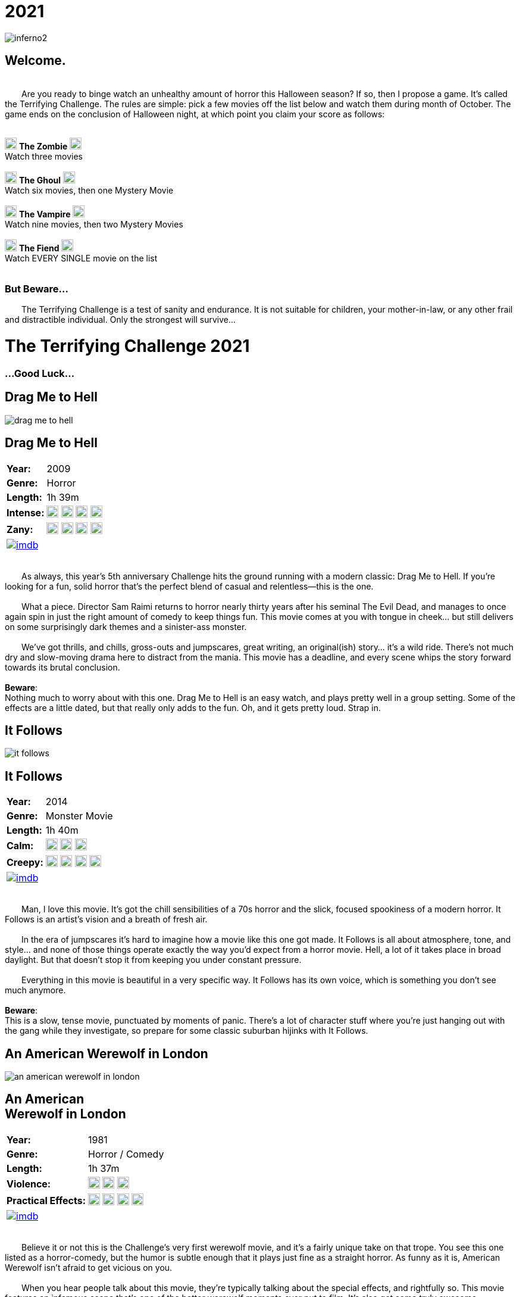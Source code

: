 = 2021
:doctype: article
:!sectids:
:imagesdir: ./images

++++
<link type="text/css" rel="stylesheet" media="all" href="" id="theme_css" />
++++

[.text-center]
image:gifs/inferno2.gif[]

== Welcome.
+++<br>+++
&emsp;&emsp;Are you ready to binge watch an unhealthy amount of horror this Halloween season? If so, then I propose a game. It's called the Terrifying Challenge. The rules are simple: pick a few movies off the list below and watch them during month of October. The game ends on the conclusion of Halloween night, at which point you claim your score as follows:
 +
 +
[.text-center]
image:skull.webp[,20] [underline]#*The Zombie*# image:skull.webp[,20] +
Watch three movies
 +
 +
image:skull.webp[,20] [underline]#*The Ghoul*# image:skull.webp[,20] +
Watch six movies, then one Mystery Movie
 +
 +
image:skull.webp[,20] [underline]#*The Vampire*# image:skull.webp[,20] +
Watch nine movies, then two Mystery Movies
 +
 +
image:skull.webp[,20] [underline]#*The Fiend*# image:skull.webp[,20] +
Watch EVERY SINGLE movie on the list
 +
 +

+++
<h3>But Beware...</h2>
<p>&emsp;&emsp;The Terrifying Challenge is a test of sanity and endurance. It is not suitable for children, your mother-in-law, or any other frail and distractible individual. Only the strongest will survive...</p>
<h1>The Terrifying Challenge 2021</h1>
<h3>...Good Luck...</h3>
+++


== [hide]#Drag Me to Hell#
[.movie]
--
image:posters/drag-me-to-hell.webp[]
[horizontal]
.+++<h2>Drag Me to Hell</h2>+++
*Year:* :: 2009
*Genre:* :: Horror
*Length:* :: 1h 39m
*Intense:* :: image:skull.webp[,20] image:skull.webp[,20] image:skull.webp[,20] image:skull.webp[,20]
*Zany:* :: image:skull.webp[,20] image:skull.webp[,20] image:skull.webp[,20] image:skull.webp[,20]
image:imdb.webp[window="_blank",link="https://www.imdb.com/title/tt1127180"] :: +++&nbsp+++

+++<br>+++
&emsp;&emsp;As always, this year's 5th anniversary Challenge hits the ground running with a modern classic: Drag Me to Hell. If you're looking for a fun, solid horror that's the perfect blend of casual and relentless--this is the one.
 +
 +
&emsp;&emsp;What a piece. Director Sam Raimi returns to horror nearly thirty years after his seminal The Evil Dead, and manages to once again spin in just the right amount of comedy to keep things fun. This movie comes at you with tongue in cheek... but still delivers on some surprisingly dark themes and a sinister-ass monster.
 +
 +
&emsp;&emsp;We've got thrills, and chills, gross-outs and jumpscares, great writing, an original(ish) story... it's a wild ride. There's not much dry and slow-moving drama here to distract from the mania. This movie has a deadline, and every scene whips the story forward towards its brutal conclusion.
 +
 +
[underline]#*Beware*:# +
Nothing much to worry about with this one. Drag Me to Hell is an easy watch, and plays pretty well in a group setting. Some of the effects are a little dated, but that really only adds to the fun. Oh, and it gets pretty loud. Strap in.
--


== [hide]#It Follows#
[.movie]
--
image:posters/it-follows.webp[]
[horizontal]
.+++<h2>It Follows</h2>+++
*Year:* :: 2014
*Genre:* :: Monster Movie
*Length:* :: 1h 40m
*Calm:* :: image:skull.webp[,20] image:skull.webp[,20] image:skull.webp[,20]
*Creepy:* :: image:skull.webp[,20] image:skull.webp[,20] image:skull.webp[,20] image:skull.webp[,20]
image:imdb.webp[window="_blank",link="https://www.imdb.com/title/tt3235888"] :: +++&nbsp+++

+++<br>+++
&emsp;&emsp;Man, I love this movie. It's got the chill sensibilities of a 70s horror and the slick, focused spookiness of a modern horror. It Follows is an artist's vision and a breath of fresh air.
 +
 +
&emsp;&emsp;In the era of jumpscares it's hard to imagine how a movie like this one got made. It Follows is all about atmosphere, tone, and style... and none of those things operate exactly the way you'd expect from a horror movie. Hell, a lot of it takes place in broad daylight. But that doesn't stop it from keeping you under constant pressure.
 +
 +
&emsp;&emsp;Everything in this movie is beautiful in a very specific way. It Follows has its own voice, which is something you don't see much anymore.
 +
 +
[underline]#*Beware*:# +
This is a slow, tense movie, punctuated by moments of panic. There's a lot of character stuff where you're just hanging out with the gang while they investigate, so prepare for some classic suburban hijinks with It Follows.
--


== [hide]#An American Werewolf in London#
[.movie]
--
image:posters/an-american-werewolf-in-london.webp[]
[horizontal]
.+++<h2>An American<br>Werewolf in London</h2>+++
*Year:* :: 1981
*Genre:* :: Horror / Comedy
*Length:* :: 1h 37m
*Violence:* :: image:skull.webp[,20] image:skull.webp[,20] image:skull.webp[,20]
*Practical Effects:* :: image:skull.webp[,20] image:skull.webp[,20] image:skull.webp[,20] image:skull.webp[,20]
image:imdb.webp[window="_blank",link="https://www.imdb.com/title/tt0082010"] :: +++&nbsp+++

+++<br>+++
&emsp;&emsp;Believe it or not this is the Challenge's very first werewolf movie, and it's a fairly unique take on that trope. You see this one listed as a horror-comedy, but the humor is subtle enough that it plays just fine as a straight horror. As funny as it is, American Werewolf isn't afraid to get vicious on you.
 +
 +
&emsp;&emsp;When you hear people talk about this movie, they're typically talking about the special effects, and rightfully so. This movie features an infamous scene that's one of the better werewolf moments ever put to film. It's also got some truly awesome setpieces that do a great job in capturing the abject chaos of a werewolf attack. Overall it's a fun and masterfully-executed take on a trope that's usually pretty predictable.
 +
 +
&emsp;&emsp;An American Werewolf in London has a lot to offer. Not too challenging, strange-but-good pacing, unique werewolf lore, and great filmmaking to tie it all together.
 +
 +
[underline]#*Beware*:# +
Don't expect the Underworld series here; like most great films, American Werewolf takes its time in setting up the conflict. Grab a beer and let your guard down.
--


== [hide]#The Blob#
[.movie]
--
image:posters/the-blob.webp[]
[horizontal]
.+++<h2>The Blob</h2>+++
*Year:* :: 1988
*Genre:* :: Horror
*Length:* :: 1h 35m
*Gross:* :: image:skull.webp[,20] image:skull.webp[,20] image:skull.webp[,20] image:skull.webp[,20]
*Great Remake:* :: image:skull.webp[,20] image:skull.webp[,20] image:skull.webp[,20] image:skull.webp[,20] image:skull.webp[,20]
image:imdb.webp[window="_blank",link="https://www.imdb.com/title/tt0094761"] :: +++&nbsp+++

+++<br>+++
&emsp;&emsp;Every now and then I put a movie on the list that I haven't seen yet, and the 1988 remake of the horror classic The Blob is one such movie. Everything about it leads me to believe that it's a hidden gem--and I'm psyched to watch it with you this year.
 +
 +
&emsp;&emsp;So this one falls into that wonderful family of films that I'd call "80s top-tier practical effects extravaganzas." We've seen others in this class, like The Thing and The Fly (all remakes, weirdly enough). And like the others, The Blob has more than just special effects.
 +
 +
&emsp;&emsp;This movie was written by Frank Darabont, the guy who wrote and directed The Shawshank Redemption and The Green Mile, and also has managed The Walking Dead for over a decade now. It's a strange lineage for a remake of a shitty 50s drive-in horror, but a good indication of the kind of quality you can look forward to.
 +
 +
[underline]#*Beware*:# +
I'm genuinely not sure what to expect here. So let's do some predictions: I bet The Blob is surprisingly gory. I bet the characters are simple, but strong. I bet it'll be captivating all the way through--and I expect it to be a real stick-with-you kind of movie.
--


== [hide]#Cape Fear#
[.movie]
--
image:posters/cape-fear.webp[]
[horizontal]
.+++<h2>Cape Fear</h2>+++
*Year:* :: 1991
*Genre:* :: Thriller
*Length:* :: 2h 8m
*Tense:* :: image:skull.webp[,20] image:skull.webp[,20] image:skull.webp[,20] image:skull.webp[,20]
*Great Remake:* :: image:skull.webp[,20] image:skull.webp[,20] image:skull.webp[,20] image:skull.webp[,20] image:skull.webp[,20]
image:imdb.webp[window="_blank",link="https://www.imdb.com/title/tt0101540"] :: +++&nbsp+++

+++<br>+++
&emsp;&emsp;Did you know that in the 90s, Martin Scorsese made a Hitchcock movie, that was also a remake of a non-Hitchcock movie? It's called Cape Fear and it's fucking  nuts.
 +
 +
&emsp;&emsp;What a weird twisted tale this one is. It actually sticks fairly close to the original Cape Fear (1962) in story terms. It hits all the same beats and has a similar cast of characters. But everything is taken up a notch: the violence, the fear, and especially the threatening-ass antagonist played by Robert DeNiro. At a certain point Cape Fear essentially becomes a full-blown monster movie, and it's fascinating to watch and see how it gets to that point.
 +
 +
&emsp;&emsp;I love this film, and personally think this is one's of Scorses' most underrated works. It's certainly a weird movie and full of crazy shit--but it's also a one-of-a-kind movie, which is hard to accomplish with a remake.
 +
 +
[underline]#*Beware*:# +
This one doesn't pull any punches. Cape Fear goes to some really dark and sinister places and it gets there in a hurry. Prepare for a moderately uncomfortable (and long) viewing.
--


== [hide]#In the Mouth of Madness#
[.movie]
--
image:posters/in-the-mouth-of-madness.webp[]
[horizontal]
.+++<h2>In the Mouth of Madness</h2>+++
*Year:* :: 1994
*Genre:* :: Lovecraftian Horror
*Length:* :: 1h 35m
*Mindfuck:* :: image:skull.webp[,20] image:skull.webp[,20] image:skull.webp[,20]
*Cosmic Horror:* :: image:skull.webp[,20] image:skull.webp[,20] image:skull.webp[,20] image:skull.webp[,20]
image:imdb.webp[window="_blank",link="https://www.imdb.com/title/tt0113409"] :: +++&nbsp+++

+++<br>+++
&emsp;&emsp;We've had a good handful of so-called "Lovecraftian" horrors on the list over the years, a few of which have been direct adaptations. But this one is near the top in terms of enjoyability: In the Mouth of Madness really captures the spirit of Lovecraft in a way that's both fun and modern. Can't recommend it enough.
 +
 +
&emsp;&emsp;Here's a fun bit of trivia: this movie is actually the third in an unofficial trilogy known as the "John Carpenter's Apocalypse Trilogy." In the Mouth of Madness is therefore a sister film to The Thing (and also another one which we haven't covered yet [but probably will]). And although it's a very different movie, it shares a lot of common themes with The Thing--isolation, madness, distrust, alien monsters and more.
 +
 +
&emsp;&emsp;Charlton Heston is in this movie, that's pretty cool. Also Sam Neil, who appeared on the list in Event Horizon a couple of years ago. Check it out, it's a fun little "going crazy" kind of movie that's got some very creepy stuff in it.
 +
 +
[underline]#*Beware*:# +
Nothing too difficult in this one. I wouldn't put it on at a party, it's a little too subdued for that. Take your time and immerse yourself in the spooky world of In the Mouth of Madness.
--


== [hide]#Ringu#
[.movie]
--
image:posters/ringu.webp[]
[horizontal]
.+++<h2>Ringu</h2>+++
*Year:* :: 1995
*Genre:* :: Horror
*Length:* :: 1h 35m
*Slow Burn:* :: image:skull.webp[,20] image:skull.webp[,20] image:skull.webp[,20] image:skull.webp[,20]
*Influential:* :: image:skull.webp[,20] image:skull.webp[,20] image:skull.webp[,20] image:skull.webp[,20]
image:imdb.webp[window="_blank",link="https://www.imdb.com/title/tt0235133"] :: +++&nbsp+++

+++<br>+++
&emsp;&emsp;American audiences are familiar with our version of The Ring, made back in 2002. But the original Japanese version, Ringu, is my favorite of the two. Talk about a spooky-ass movie.
 +
 +
&emsp;&emsp;Ringu has arguably one of the best "ticking clock" elements in all cinema. There's this constant tension hanging over every scene, because you know these characters are running out of time. Even the quiet conversation scenes are tense--and make no mistake, there are lots of quiet conversation scenes. Ringu is a slow and deliberate film that ironically doesn't rush anything.
 +
 +
&emsp;&emsp;It's also worth mentioning that the film is shot beautifully. Wonderful framing of shots, spooky shadows, and really nice locations all around. The perfect setting for a creepy unseen predator to lurk.
 +
 +
[underline]#*Beware*:# +
This one's slow. Also I recommend subtitles, but if you prefer (and can find) a dubbed version that's fine too. And make sure you find a quiet place to watch this one. 
--


== [hide]#Petey Wheatstraw: The Devil's Son-in-Law#
[.movie]
--
image:posters/petey-wheatstraw.webp[]
[horizontal]
.+++<h2>Petey Wheatstraw:<br>The Devil's Son-in-Law</h2>+++
*Year:* :: 1977
*Genre:* :: Comedy / Action / Horror / Drama
*Length:* :: 1h 34m
*Comical:* :: image:skull.webp[,20] image:skull.webp[,20] image:skull.webp[,20] image:skull.webp[,20]
*Bizarre:* :: image:skull.webp[,20] image:skull.webp[,20] image:skull.webp[,20]
image:imdb.webp[window="_blank",link="https://www.imdb.com/title/tt0078078"] :: +++&nbsp+++

+++<br>+++
&emsp;&emsp;Alright, hear me out. This movie is about a folk-hero paladin in the 70s who makes a deal with the devil. It's also a brilliant satire made by visionary independent filmmaker Rudy Ray Moore. It's also a raunchy blaxploitation B-movie. And, it's also got everything you could want in a movie: constant comedy, high drama, karate fight scenes and a strong dash of horror for flavor.
 +
 +
&emsp;&emsp;It feels weird to say this one became an instant favorite of mine, but it really did (sort of like Tommy). I was familiar with the character already--without realizing it--because he essentially appears in the movie/TV series Black Dynamite. But man, nothing beats the original.
 +
 +
&emsp;&emsp;Petey Wheastraw is wholly unique. Even among R.R. Moore's other films, this one stands out. If you can immerse yourself in the world, and Moore's vision, it's a riot of a film. And I think it's a great palate cleanser for the tribulations coming up on the Challenge.
 +
 +
[underline]#*Beware*:# +
If you can make it through the first five minutes, you're golden. Come at it with an open mind. 
--


== [hide]#Day of the Dead#
[.movie]
--
image:posters/day-of-the-dead.webp[]
[horizontal]
.+++<h2>Day of the Dead</h2>+++
*Year:* :: 1985
*Genre:* :: Horror
*Length:* :: 1h 41m
*Iconic:* :: image:skull.webp[,20] image:skull.webp[,20] image:skull.webp[,20] image:skull.webp[,20]
*Dismal:* :: image:skull.webp[,20] image:skull.webp[,20] image:skull.webp[,20] image:skull.webp[,20]
image:imdb.webp[window="_blank",link="https://www.imdb.com/title/tt0088993"] :: +++&nbsp+++

+++<br>+++
&emsp;&emsp;And with this, the second full trilogy on the Terrifying Challenge comes to a close. It's one of George Romero's great masterpieces: the horrible, grisly, bleak-ass Day of the Dead.
 +
 +
&emsp;&emsp;If you've been following along through the years, you've already seen Night of the Living Dead and Dawn of the Dead; this one is my favorite of the three. The zombies look the best in Day of the Dead, first off. And they finally landed on maybe the most interesting set of characters for the "of the Dead" premise. The setting is awesome, super cramped and creepy, all the acting is great, practical effects are perfect. And it's dark.
 +
 +
&emsp;&emsp;Now, it's a little dry. If you're looking for intense zombie action 28 Days Later will be more your speed. Day of the Dead is an endurance contest. It's about pressure, tension, stress, and ultimately panic. Great film, especially on first viewing.
 +
 +
[underline]#*Beware*:# +
This one's tough. It's not a "fun" movie, more like grueling and unpleasant. Doesn't pair super well with alcohol. 
--


== [hide]#Insidious#
[.movie]
--
image:posters/insidious.webp[]
[horizontal]
.+++<h2>Insidious</h2>+++
*Year:* :: 2010
*Genre:* :: Horror
*Length:* :: 1h 43m
*Unique:* :: image:skull.webp[,20] image:skull.webp[,20] image:skull.webp[,20]
*Cool Concept:* :: image:skull.webp[,20] image:skull.webp[,20] image:skull.webp[,20] image:skull.webp[,20]
image:imdb.webp[window="_blank",link="https://www.imdb.com/title/tt1591095"] :: +++&nbsp+++

+++<br>+++
&emsp;&emsp;Right around the same time that this list is coming out, director James Wan put out a movie called Malignant. If you haven't seen it, I highly recommend it, it's a genuine masterpiece. But we're not watching that for this year's list--instead we're going to watch an earlier James Wan film, Insidious.  
 +
 +
&emsp;&emsp;Insidious is a lot of fun. It was sort of an early standout among that first big wave of jumpscare movies coming out around that time; and that's with good reason, because it's very well-made. The look of this film is very distinct, from the camera work to the moodily-lit sets. And the story is just batshit. It has many of the recognizable tropes, but there's also a handful of unique ideas and twists that keep it surprisingly fresh.
 +
 +
&emsp;&emsp;That being said, it's not a perfect film for me. By the end it starts coming undone a bit and loses any pretext of subtlety. But I find that interesting in its own right, seeing where an otherwise good film could've been improved. And those are nitpicks anyway, because overall Insidious is a strong showing.
 +
 +
[underline]#*Beware*:# +
This is probably the easiest movie on this year's Challenge, so enjoy it while you can. The next three are really going to separate the vampires from the fiends.
--


== [hide]#Beyond the Black Rainbow#
[.movie]
--
image:posters/beyond-the-black-rainbow.webp[]
[horizontal]
.+++<h2>Beyond the Black Rainbow</h2>+++
*Year:* :: 2010
*Genre:* :: Panos Cosmatos
*Length:* :: 1h 50m
*Sinister:* :: image:skull.webp[,20] image:skull.webp[,20] image:skull.webp[,20] image:skull.webp[,20] image:skull.webp[,20]
*Unique:* :: image:skull.webp[,20] image:skull.webp[,20] image:skull.webp[,20] image:skull.webp[,20] image:skull.webp[,20]
image:imdb.webp[window="_blank",link="https://www.imdb.com/title/tt1534085"] :: +++&nbsp+++

+++<br>+++
&emsp;&emsp;This one is something else. From Panos Cosmatos, director of Mandy, comes another nightmarish film that's visually gorgeous but very hard to describe. It's slow, and brutal to watch, and I wouldn't recommend it to everyone. But I am going to recommend it to you.
 +
 +
&emsp;&emsp;Beyond the Black Rainbow is one of the more quiet films I can remember seeing recently. Everyone speaks in a mumble, and there's long stretches where almost nothing is said. Much of the soundtrack is just droning noise. But in a movie like this one, that's not a bad thing. The story fits nicely into the Cosmatos universe, and all the grotesque horror themes are present: drug use, fucked up semi-human entities, good versus evil.
 +
 +
&emsp;&emsp;But the real takeaway from Beyond the Black Rainbow is that insane visual style. I'd call it one of the more visually beautiful films I've ever seen. Top-tier. And all of its elements are blended perfectly to create a totally unique vision. This one's tough, but I'd say it's one of the better entries this year.
 +
 +
[underline]#*Beware*:# +
This one is tough. It will absolutely test your understanding of what it means for a movie to be "slow." But trust me, it all comes together about halfway through.
--


== [hide]#This Night I'll Possess Your Corpse#
[.movie]
--
image:posters/this-night-ill-possess-your-corpse.webp[]
[horizontal]
.+++<h2>This Night I'll<br>Possess Your Corpse</h2>+++
*Year:* :: 1967
*Genre:* :: Arthouse Horror
*Length:* :: 1h 48m
*Demented:* :: image:skull.webp[,20] image:skull.webp[,20] image:skull.webp[,20] image:skull.webp[,20] image:skull.webp[,20]
*Old:* :: image:skull.webp[,20] image:skull.webp[,20] image:skull.webp[,20] image:skull.webp[,20]
image:imdb.webp[window="_blank",link="https://www.imdb.com/title/tt0060380"] :: +++&nbsp+++

+++<br>+++
&emsp;&emsp;This Night I'll Possess Your Corpse is one of my all-time favorite movies. It's also probably the most challenging of the Challenge movies this year. It is truly a bizarre film.
 +
 +
&emsp;&emsp;First off, This Night has the aesthetic and pacing of a movie from the 30s, like a Frankenstein or Dracula. But its horror sensibilities are more closely aligned with the decade of its creation. It's Brazilian, of all things, making it our second foreign film this year. And the story is fucking insane. It's way, way more brutal than it has any right to be coming out of the 60s.
 +
 +
&emsp;&emsp;It's black-and-white, and most likely you'll end up seeing it subtitled. Hell, it might even be tough to find a stream (it is on YouTube, but trust me: get the highest-quality stream that you can). But if you can get past all the roadblocks... you'll have seen it, at least. I can't promise you're going to like it, but I doubt you'll forget it anytime soon.
 +
 +
[underline]#*Beware*:# +
Biggest piece of advice: no spoilers. Try and go in completely cold, if you can. Technically, this movie is part of a series, but not having seen the first doesn't really make any difference. Oh, and don't put it on at a party.
--


== [hide]#Candyman#
[.movie]
--
image:posters/candyman.webp[]
[horizontal]
.+++<h2>Candyman</h2>+++
*Year:* :: 1992
*Genre:* :: Horror
*Length:* :: 1h 39m
*Hardcore:* :: image:skull.webp[,20] image:skull.webp[,20] image:skull.webp[,20] image:skull.webp[,20] image:skull.webp[,20]
*Unique:* :: image:skull.webp[,20] image:skull.webp[,20] image:skull.webp[,20] image:skull.webp[,20] image:skull.webp[,20]
image:imdb.webp[window="_blank",link="https://www.imdb.com/title/tt0103919"] :: +++&nbsp+++

+++<br>+++
&emsp;&emsp;And to round out the list proper this year, we have another brutal and unpleasant film: Candyman. It's a masterfully-made horror movie from beginning to end, with lots of little surprises along the way. Can't think of a better way to lead into Halloween.
 +
 +
&emsp;&emsp;I think this is one of those movies that most people have at least heard of, but not nearly as many people have seen. It's notorious like that, kind of the same way that Texas Chainsaw Massacre is. And I can see why. It's dark, and nasty, and very strange. There's barely any established horror tropes in this movie; it really operates by its own set of rules, which gives it an uncanny sense of unfamiliarity. At most points during Candyman, I genuinely couldn't figure out where it was going (in a good way).
 +
 +
&emsp;&emsp;Everything else about it is way above-average as well. Shotwork is great, the setting is unique and very distinct, characters are interesting. It's an impressive film, and criminally underrated.
 +
 +
[underline]#*Beware*:# +
This one takes a little time to really get going. Prepare for a strange and wild ride with Candyman. 
--


'''


[discrete]
== Secret Films

== [hide]#Secret Film 1#
[#mystery1]
[.movie]
--
image:mystery/2021/mystery1.webp[]
[horizontal]
.+++<h2>Secret Film 1</h2>+++
*Year:* :: ????
*Genre:* :: Horror
*Length:* :: ????
*High Strangeness:* :: image:skull.webp[,20] image:skull.webp[,20] image:skull.webp[,20] image:skull.webp[,20] image:skull.webp[,20]
*Badass:* :: image:skull.webp[,20] image:skull.webp[,20] image:skull.webp[,20] image:skull.webp[,20]
&nbsp; :: +++<button onclick="asciiDoc_Toggle( '1' );">Reveal</button>+++

+++<br>+++
&emsp;&emsp;Ah, now this is a movie. You take a handful of fresh and awesome ideas, and you tie the whole thing together with classic and familiar tropes. This year's first Secret Film is goddam amazing for any number of reasons. Let me count some of them out.
 +
 +
&emsp;&emsp;First off, the soundtrack is killer. The practical effects too. It's filmed in a beautiful location, so everything that happens is framed on a scenic-ass background. It's got plenty of kills, some of which are genuinely great. And, it has one big quality (no spoilers) that I've never seen a movie pull off quite as well. It's incredible.
 +
 +
&emsp;&emsp;...Now for the hints. This film is directed by an auteur, and one that we've seen on a previous year of the list. It was made in the 80s, but feels more like something out of the 90s. And last up, the protagonist is a female.
 +
 +
[underline]#*Beware*:# +
This movie kicks ass. The biggest hurdle you'll have to deal with is trying to follow the story, because it goes to some pretty weird places.
--

[#movie1]
[.movie]
--
image:posters/phenomena.webp[]
[horizontal]
.+++<h2>Phenomena</h2>+++
*Year:* :: 1985
*Genre:* :: Horror
*Length:* :: 1h 56m
*High Strangeness:* :: image:skull.webp[,20] image:skull.webp[,20] image:skull.webp[,20] image:skull.webp[,20] image:skull.webp[,20]
*Badass:* :: image:skull.webp[,20] image:skull.webp[,20] image:skull.webp[,20] image:skull.webp[,20]
image:imdb.webp[window="_blank",link="https://www.imdb.com/title/tt0087909"] :: +++<button onclick="asciiDoc_Toggle( '1' );">Hide</button>+++

+++<br>+++
&emsp;&emsp;From the visionary director of Suspiria comes our third foreign film this year: a weird and wild one called Phenomena. This is one of those rare works that's truly unique. It has recognizable elements from a handful of other genres--but in the end, Phenomena plays by its own set of rules.
 +
 +
&emsp;&emsp;Everything in this movie--music, visuals, setting and story--all contributes to building a weird and twisted fantasy vibe that permeates every frame. It's sort of like a fairy tale, one of those old ones that's all fucked up. It's got kills, and weird gore, mysteries and the supernatural, and Motörhead on the soundtrack. Obviously a movie like that is going to turn out batshit insane, but Phenomena captures that insanity just right. 
 +
 +
&emsp;&emsp;Italian director Dario Argento has a kickass catalog of movies, and I consider this one to be right up there with his best. If you like it maybe consider checking out some of his others; it's going to take me years to cover all that ground on the Challenge.
 +
 +
[underline]#*Beware*:# +
Okay so fair warning: this one builds. Which is to say, it starts slow. There's so much going on in this movie that it needs time to establish all the important stuff. It starts crackin' about halfway through, so in the meantime get ready to enjoy some absolutely gorgeous sights and sounds.
--


== [hide]#Secret Film 2#
[#mystery2]
[.movie]
--
image:mystery/2021/mystery2.webp[]
[horizontal]
.+++<h2>Secret Film 2</h2>+++
*Year:* :: ????
*Genre:* :: Sci-Fi / Horror
*Length:* :: ????
*Badass:* :: image:skull.webp[,20] image:skull.webp[,20] image:skull.webp[,20] image:skull.webp[,20] image:skull.webp[,20]
*Iconic:* :: image:skull.webp[,20] image:skull.webp[,20] image:skull.webp[,20] image:skull.webp[,20] image:skull.webp[,20]
&nbsp; :: +++<button onclick="asciiDoc_Toggle( '2' );">Reveal</button>+++

+++<br>+++
&emsp;&emsp;This movie is bananas. I'm not sure if I've ever seen it all the way through before this year, and I'm so glad I've finally seen it now. It really does live up to the hype.
 +
 +
&emsp;&emsp;Sci-Fi and Horror have always made a great pair, but this film is a particular standout in both those genres. It actually has way better sci-fi elements than I was expecting, which is always a nice surprise. But don't worry: the horror is on point as well.
 +
 +
&emsp;&emsp;Like the first Secret Film, this one has a female protagonist. However, we've never had one of this director's films on the list before. And your last hint is: you already know this one's name.
 +
 +
[underline]#*Beware*:# +
This movie is great. It has just about everything you could want in a sci-fi/horror. Rowdy fun, all the way through.
--

[#movie2]
[.movie]
--
image:posters/the-terminator.webp[]
[horizontal]
.+++<h2>The Terminator</h2>+++
*Year:* :: 1984
*Genre:* :: Sci-Fi / Horror
*Length:* :: 1h 47m
*Badass:* :: image:skull.webp[,20] image:skull.webp[,20] image:skull.webp[,20] image:skull.webp[,20] image:skull.webp[,20]
*Iconic:* :: image:skull.webp[,20] image:skull.webp[,20] image:skull.webp[,20] image:skull.webp[,20] image:skull.webp[,20]
image:imdb.webp[window="_blank",link="https://www.imdb.com/title/tt0088247"] :: +++<button onclick="asciiDoc_Toggle( '2' );">Hide</button>+++

+++<br>+++
&emsp;&emsp;Talk about a movie that kicks ass. Yet another perfect union of sci-fi and horror, The Terminator has so much great stuff to offer--not the least of which is a shitload of action. This one's going to be a fun watch.
 +
 +
&emsp;&emsp;I avoided this movie for a long time, mostly because it felt a little clichéd. Couldn't have been more wrong. The Terminator has such a strong vision at its core, and every element is executed flawlessly. I think what surprised me most was the depth of the sci-fi; it's a time travel movie for fuck's sake, and a really good one. And that's to say nothing of the actual filmmaking: every shot, scene, and special effect is totally on-point.
 +
 +
&emsp;&emsp;But of course, The Terminator is on this list for a reason. Horror is the glue that holds this movie together--because at the center of everything, there's an unstoppable robot assassin. I'm psyched to watch this one again.
 +
 +
[underline]#*Beware*:# +
It's fun as hell, but it's not super casual. There's a surprising amount of depth to the badass world of The Terminator.
--


== [hide]#Secret Film 3#
[#mystery3]
[.movie]
--
image:mystery/2021/mystery3.webp[]
[horizontal]
.+++<h2>Secret Films 3</h2>+++
*Year:* :: ????
*Genre:* :: Horror
*Length:* :: ????
*Masterpiece:* :: image:skull.webp[,20] image:skull.webp[,20] image:skull.webp[,20] image:skull.webp[,20] image:skull.webp[,20]
*Spooky:* :: image:skull.webp[,20] image:skull.webp[,20] image:skull.webp[,20] image:skull.webp[,20] image:skull.webp[,20]
&nbsp; :: +++<button onclick="asciiDoc_Toggle( '3' );">Reveal</button>+++

+++<br>+++
&emsp;&emsp;If you want to talk about atmosphere, this is the one. This movie builds a world so real and at the same time so unbelievable; it's like nothing I've ever seen. And even though it's very simple in construction, it feels like a horror epic.
 +
 +
&emsp;&emsp;This Secret Film is shockingly beautiful, despite being shot in a fairly unremarkable place. The acting is incredible, despite the fact that not much really happens (for most of it). Most inexplicable of all, I love this movie--despite it being made fairly recently.
 +
 +
&emsp;&emsp;You may be surprised to hear this first hint: but this Secret Film has a female protagonist. It has a very small cast, and many of them are very young. Finally, it deals with one of my favorite (criminally under-utilized) horror tropes... one which we've seen on the list a few times now.
 +
 +
[underline]#*Beware*:# +
This one is very slow, very dry. But if you can handle it this one will show you some wonderful things.
--

[#movie3]
[.movie]
--
image:posters/the-witch.webp[]
[horizontal]
.+++<h2>The Witch</h2>+++
*Year:* :: 2015
*Genre:* :: Horror
*Length:* :: 1h 32m
*Masterpiece:* :: image:skull.webp[,20] image:skull.webp[,20] image:skull.webp[,20] image:skull.webp[,20] image:skull.webp[,20]
*Spooky:* :: image:skull.webp[,20] image:skull.webp[,20] image:skull.webp[,20] image:skull.webp[,20] image:skull.webp[,20]
image:imdb.webp[window="_blank",link="https://www.imdb.com/title/tt4263482"] :: +++<button onclick="asciiDoc_Toggle( '3' );">Hide</button>+++

+++<br>+++
&emsp;&emsp;Get ready, because this year's Terrifying Challenge ends with something special. The Witch draws you into a dark and super-spooky world where no one can be trusted. Every frame is just so goddam creepy; from start to finish, it never lets up.
 +
 +
&emsp;&emsp;You know what this movie reminds me of? The Thing. They're both about isolation, paranoia, the unseen enemy. They both have an atmosphere of pure exhaustion, and they both stick with you well after the fact.
 +
 +
&emsp;&emsp;But The Witch has some unique qualities of its own: most notably the very uncommon setting (no spoilers). It's such a stark, harsh background for an already brutal story. And the acting necessary to pull it all off is insane... but they nailed it.
 +
 +
&emsp;&emsp;This film is not a casual watch. It asks a lot from its viewers on a few different levels. It's hella cerebral, and dense, and dramatic. There's a straight-up barrier to entry built into the dialogue. But if you can wrangle it, The Witch is a top-tier piece. 
 +
 +
[underline]#*Beware*:# +
It's not often that I recommend subtitles on an English language film, but this is one of the times you might consider it. That's your main hurdle with this one: just being able to engage with the film. Once you've found your way into its world, The Witch will start working its magic. Oh, and don't put it on at a party. 
--